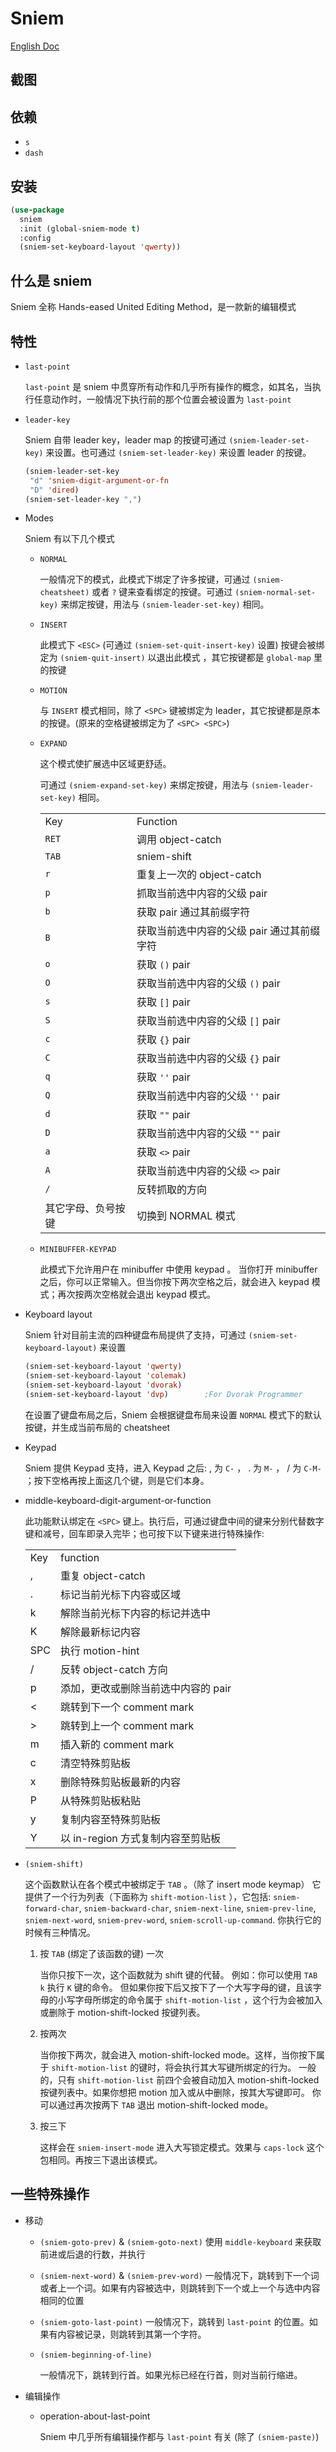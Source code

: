 * Sniem
  [[file:README.org][English Doc]]
** 截图
   [[file:screenshot.png]]
** 依赖
   - ~s~
   - ~dash~
** 安装
   #+begin_src emacs-lisp
     (use-package
       sniem
       :init (global-sniem-mode t)
       :config
       (sniem-set-keyboard-layout 'qwerty))
   #+end_src
** 什么是 sniem
   Sniem 全称 Hands-eased United Editing Method，是一款新的编辑模式
** 特性
   - ~last-point~

     ~last-point~ 是 sniem 中贯穿所有动作和几乎所有操作的概念，如其名，当执行任意动作时，一般情况下执行前的那个位置会被设置为 ~last-point~

   - ~leader-key~

     Sniem 自带 leader key，leader map 的按键可通过 ~(sniem-leader-set-key)~ 来设置。也可通过 ~(sniem-set-leader-key)~ 来设置 leader 的按键。
     #+begin_src emacs-lisp
       (sniem-leader-set-key
        "d" 'sniem-digit-argument-or-fn
        "D" 'dired)
       (sniem-set-leader-key ",")
     #+end_src

   - Modes

     Sniem 有以下几个模式
     - ~NORMAL~

       一般情况下的模式，此模式下绑定了许多按键，可通过 ~(sniem-cheatsheet)~ 或者 ~?~ 键来查看绑定的按键。可通过 ~(sniem-normal-set-key)~ 来绑定按键，用法与 ~(sniem-leader-set-key)~ 相同。

     - ~INSERT~

       此模式下 ~<ESC>~ (可通过 ~(sniem-set-quit-insert-key)~ 设置) 按键会被绑定为 ~(sniem-quit-insert)~ 以退出此模式 ，其它按键都是 ~global-map~ 里的按键

     - ~MOTION~

       与 ~INSERT~ 模式相同，除了 ~<SPC>~ 键被绑定为 leader，其它按键都是原本的按键。(原来的空格键被绑定为了 ~<SPC> <SPC>~)

     - ~EXPAND~

       这个模式使扩展选中区域更舒适。

       可通过 ~(sniem-expand-set-key)~ 来绑定按键，用法与 ~(sniem-leader-set-key)~ 相同。

       | Key                | Function                                   |
       | ~RET~              | 调用 object-catch                          |
       | ~TAB~              | sniem-shift                                |
       | ~r~                | 重复上一次的 object-catch                  |
       | ~p~                | 抓取当前选中内容的父级 pair                |
       | ~b~                | 获取 pair 通过其前缀字符                   |
       | ~B~                | 获取当前选中内容的父级 pair 通过其前缀字符 |
       | ~o~                | 获取 ~()~ pair                             |
       | ~O~                | 获取当前选中内容的父级 ~()~ pair           |
       | ~s~                | 获取 ~[]~ pair                             |
       | ~S~                | 获取当前选中内容的父级 ~[]~ pair           |
       | ~c~                | 获取 ~{}~ pair                             |
       | ~C~                | 获取当前选中内容的父级 ~{}~ pair           |
       | ~q~                | 获取 ~''~ pair                             |
       | ~Q~                | 获取当前选中内容的父级 ~''~ pair           |
       | ~d~                | 获取 ~""~ pair                             |
       | ~D~                | 获取当前选中内容的父级 ~""~ pair           |
       | ~a~                | 获取 ~<>~ pair                             |
       | ~A~                | 获取当前选中内容的父级 ~<>~ pair           |
       | ~/~                | 反转抓取的方向                             |
       | 其它字母、负号按键 | 切换到 NORMAL 模式                         |

     - ~MINIBUFFER-KEYPAD~

       此模式下允许用户在 minibuffer 中使用 keypad 。
       当你打开 minibuffer 之后，你可以正常输入。但当你按下两次空格之后，就会进入 keypad 模式；再次按两次空格就会退出 keypad 模式。

   - Keyboard layout

     Sniem 针对目前主流的四种键盘布局提供了支持，可通过 ~(sniem-set-keyboard-layout)~ 来设置
     #+begin_src emacs-lisp
       (sniem-set-keyboard-layout 'qwerty)
       (sniem-set-keyboard-layout 'colemak)
       (sniem-set-keyboard-layout 'dvorak)
       (sniem-set-keyboard-layout 'dvp)        ;For Dvorak Programmer
     #+end_src
     在设置了键盘布局之后，Sniem 会根据键盘布局来设置 ~NORMAL~ 模式下的默认按键，并生成当前布局的 cheatsheet

   - Keypad

     Sniem 提供 Keypad 支持，进入 Keypad 之后: , 为 ~C-~ ， . 为 ~M-~ ， / 为 ~C-M-~ ；按下空格再按上面这几个键，则是它们本身。

   - middle-keyboard-digit-argument-or-function

     此功能默认绑定在 ~<SPC>~ 键上。执行后，可通过键盘中间的键来分别代替数字键和减号，回车即录入完毕；也可按下以下键来进行特殊操作:
     | Key | function                            |
     | ,   | 重复 object-catch                   |
     | .   | 标记当前光标下内容或区域            |
     | k   | 解除当前光标下内容的标记并选中      |
     | K   | 解除最新标记内容                    |
     | SPC | 执行 motion-hint                    |
     | /   | 反转 object-catch 方向              |
     | p   | 添加，更改或删除当前选中内容的 pair |
     | <   | 跳转到下一个 comment mark           |
     | >   | 跳转到上一个 comment mark           |
     | m   | 插入新的 comment mark               |
     | c   | 清空特殊剪贴板                      |
     | x   | 删除特殊剪贴板最新的内容            |
     | P   | 从特殊剪贴板粘贴                    |
     | y   | 复制内容至特殊剪贴板                |
     | Y   | 以 in-region 方式复制内容至剪贴板   |

   - ~(sniem-shift)~

     这个函数默认在各个模式中被绑定于 ~TAB~ 。（除了 insert mode keymap）
     它提供了一个行为列表（下面称为 ~shift-motion-list~ ），它包括: ~sniem-forward-char~, ~sniem-backward-char~, ~sniem-next-line~, ~sniem-prev-line~, ~sniem-next-word~, ~sniem-prev-word~, ~sniem-scroll-up-command~.
     你执行它的时候有三种情况。

     1. 按 ~TAB~ (绑定了该函数的键) 一次

        当你只按下一次，这个函数就为 shift 键的代替。
        例如：你可以使用 ~TAB k~ 执行 ~K~ 键的命令。
        但如果你按下后又按下了一个大写字母的键，且该字母的小写字母所绑定的命令属于 ~shift-motion-list~ ，这个行为会被加入或删除于 motion-shift-locked 按键列表。

     2. 按两次

        当你按下两次，就会进入 motion-shift-locked mode。这样，当你按下属于 ~shift-motion-list~ 的键时，将会执行其大写键所绑定的行为。
        一般的，只有 ~shift-motion-list~ 前四个会被自动加入 motion-shift-locked 按键列表中。如果你想把 motion 加入或从中删除，按其大写键即可。
        你可以通过再次按两下 ~TAB~ 退出 motion-shift-locked mode。

     3. 按三下

        这样会在 ~sniem-insert-mode~ 进入大写锁定模式。效果与 ~caps-lock~ 这个包相同。再按三下退出该模式。
** 一些特殊操作

   - 移动

     - ~(sniem-goto-prev)~ & ~(sniem-goto-next)~
       使用 ~middle-keyboard~ 来获取前进或后退的行数，并执行

     - ~(sniem-next-word)~ & ~(sniem-prev-word)~
       一般情况下，跳转到下一个词或者上一个词。如果有内容被选中，则跳转到下一个或上一个与选中内容相同的位置

     - ~(sniem-goto-last-point)~
       一般情况下，跳转到 ~last-point~ 的位置。如果有内容被记录，则跳转到其第一个字符。

     - ~(sniem-beginning-of-line)~

       一般情况下，跳转到行首。如果光标已经在行首，则对当前行缩进。

   - 编辑操作

     - operation-about-last-point

       Sniem 中几乎所有编辑操作都与 ~last-point~ 有关 (除了 ~(sniem-paste)~)
       - 上述的编辑操作只需按下 ~p~ 即可进行与 ~last-point~ 有关的操作
       - ~(sniem-lock-unlock-last-point)~
         将 ~last-point~ 锁定或者解除锁定，此时任何移动都不会改变其值。如果被锁定了，会在当前 buffer 显示出来。

     - operation-in-region

       所有以 ~-in-region~ 为结尾的操作，都是在 region 中对其开头的后一个位置到结尾的前一个位置进行编辑

     - ~object-catch~

       Sniem 提供了一个智能获取 object 的功能， ~object-catch~ 。此源于本人用 ~evil~ 的时候写的一个插件: ~evil-wildfire~ 。
       - ~<RET>~

         按下此键即可选取离光标最近的 pair

       - ~<M-RET>~

         按下此键会选取当前选中的 pair 的父级 pair

       - ~<C-RET>~

         按下此键后，输入所需 pair ，然后即可选取离光标最近的 pair

       - ~<C-M-RET>~

         按下此键后，输入所需 pair ，然后会选取当前所选的父级 pair

       - ~(~ & ~[~ & ~{~

         可用于快速选取指定 pair

     - ~(sniem-paste)~

       Sniem 的粘贴有些许不同，默认按下 ~p~ 键后进入粘贴面板，随后可用 ~n~ & ~p~ 进行翻页，如果在第一页按下 ~p~ ，则粘贴第一个结果。
       可用数字键对内容进行选择

     - ~(sniem-macro)~

       Sniem 为键盘宏提供了一些不错的功能。
       - 基本功能

         ~q~ 录制， ~e~ 执行， ~n~ 为最后一个宏命名， ~l~ 锁定或者解除锁定宏， ~.~ 强制锁定宏， ~c~ 调用宏。

       - 进阶功能

         - 在选中多行的情况下录制，在录制完之后会对所选的每一行执行一遍
         - 在选中同行的内容后录制，在录制完之后会记录下内容，此时执行 ~(sniem-next-word)~ 或者 ~(sniem-prev-word)~ 即跳转到此内容，按下 ~C-g~ 可取消内容锁定

     - ~(sniem-search)~

       一般情况下，搜索你输入的原生内容。
       当你给其 prefix argument 时，它将给你自动添加匹配 symbol 的正则表达式。

     - sniem-mark-jump

       sniem-mark-jump 提供了两个 motions，即 ~(sniem-mark-jump-next)~ & ~(sniem-mark-jump-prev)~ 。
       一般情况下，执行它们会跳转到上一个或者下一个 comment mark。但如果你使用了 ~digit-argument~ ，它们将跳转到上一个或下一个指定类型的 comment mark，此类型是以你所使用的 ~digit-argument~ 为索引向类型列表里获取到的结果。
** 自定义
   - ~sniem-center-message~ & ~sniem-mark-message~ , etc.

     这些变量是其操作的帮助信息。如果你不想要它们，可以执行一下语句:
     #+begin_src emacs-lisp
       (setq sniem-center-message nil
             sniem-mark-message nil
             sniem-delete-message nil
             sniem-change-message nil
             sniem-yank-message nil
             sniem-macro-message nil
             sniem-pair-message nil)
     #+end_src

   - ~sniem-xxx-mode-cursor~

     ~xxx~ 可以是: ~normal~, ~insert~, ~motion~

   - ~sniem-motion-hint-sit-time~

     这是动作提示的显示时间，默认为 ~1~

   - 模式提示

     如果你使用 [[https://github.com/manateelazycat/awesome-tray][awesome-tray]], sniem 将自动把 ~(sniem-state)~ 添加到指定列表，供你使用。
     或者，你可以根据你的 modeline 来设置模式提醒。

     如果你使用的是默认的 modeline, 你可以尝试以下方案:
     #+begin_src emacs-lisp
       (setq-default mode-line-format (append '((:eval (sniem-state))) mode-line-format))
       (force-mode-line-update)
     #+end_src

   - sniem-mark-jump

     - ~sniem-mark-jump-author-name~

       这是 comment mark 中的人名。

     - ~sniem-mark-jump-author-name-enable~

       这是当前人名的启用状态。

   - ~sniem-mark-special-attachment-pair~

     当你选择 symbol 的时候，它会尝试从该变量中获取当前 mode 的特殊的起连接作用的 pair 。如果光标下的 pair 处于这个变量中，它将会被视为 symbol 的一部分。
     你可以使用 ~(sniem-mark-set-attachment)~ 来设置该变量。
     实例:
     #+begin_src emacs-lisp
       (sniem-mark-set-attachment 'emacs-lisp-mode "<" ">")
     #+end_src

   - ~sniem-object-catch-global-symbol-alist~

     这个变量包含能够被“抓取”的 pair ，它也为 ~(sniem-mark)~ & ~(sniem-pair)~ 提供 pair 信息。
     该变量包括全局 pair 和一些具体 mode 的 pair 。

     你可以使用 ~(add-to-list)~ 来设置全局 pair ，或者使用 ~(sniem-object-catch-mode-defalist)~ 设置具体 mode 的 pair 。
     实例:
     #+begin_src emacs-lisp
       (add-to-list 'sniem-object-catch-global-symbol-alist '("^" . "^"))

       (sniem-object-catch-mode-defalist emacs-lisp-mode
         ("`" . "'")
         ("'" . ""))                           ;Set the back-pair to empty string, means to remove it from pair-list
     #+end_src
